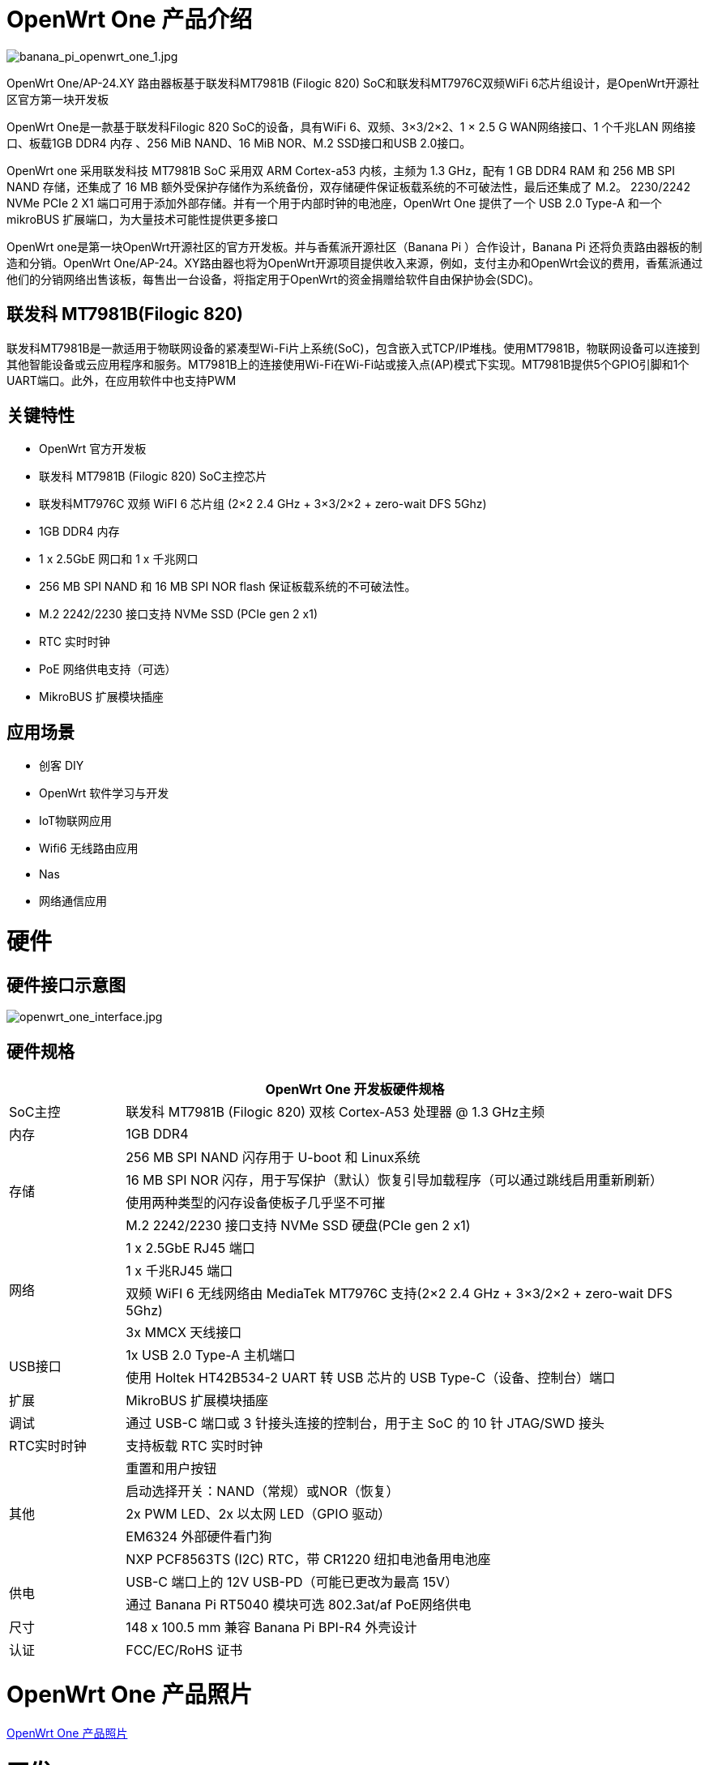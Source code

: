 = OpenWrt One 产品介绍

image::/openwrt-one/banana_pi_openwrt_one_1.jpg[banana_pi_openwrt_one_1.jpg]

OpenWrt One/AP-24.XY 路由器板基于联发科MT7981B (Filogic 820) SoC和联发科MT7976C双频WiFi 6芯片组设计，是OpenWrt开源社区官方第一块开发板

OpenWrt One是一款基于联发科Filogic 820 SoC的设备，具有WiFi 6、双频、3×3/2×2、1 × 2.5 G WAN网络接口、1 个千兆LAN 网络接口、板载1GB DDR4 内存 、256 MiB NAND、16 MiB NOR、M.2 SSD接口和USB 2.0接口。

OpenWrt one 采用联发科技 MT7981B SoC 采用双 ARM Cortex-a53 内核，主频为 1.3 GHz，配有 1 GB DDR4 RAM 和 256 MB SPI NAND 存储，还集成了 16 MB 额外受保护存储作为系统备份，双存储硬件保证板载系统的不可破法性，最后还集成了 M.2。 2230/2242 NVMe PCIe 2 X1 端口可用于添加外部存储。并有一个用于内部时钟的电池座，OpenWrt One 提供了一个 USB 2.0 Type-A 和一个 mikroBUS 扩展端口，为大量技术可能性提供更多接口

OpenWrt one是第一块OpenWrt开源社区的官方开发板。并与香蕉派开源社区（Banana  Pi ）合作设计，Banana Pi 还将负责路由器板的制造和分销。OpenWrt One/AP-24。XY路由器也将为OpenWrt开源项目提供收入来源，例如，支付主办和OpenWrt会议的费用，香蕉派通过他们的分销网络出售该板，每售出一台设备，将指定用于OpenWrt的资金捐赠给软件自由保护协会(SDC)。

== 联发科 MT7981B(Filogic 820)

联发科MT7981B是一款适用于物联网设备的紧凑型Wi-Fi片上系统(SoC)，包含嵌入式TCP/IP堆栈。使用MT7981B，物联网设备可以连接到其他智能设备或云应用程序和服务。MT7981B上的连接使用Wi-Fi在Wi-Fi站或接入点(AP)模式下实现。MT7981B提供5个GPIO引脚和1个UART端口。此外，在应用软件中也支持PWM

== 关键特性

* OpenWrt 官方开发板
* 联发科 MT7981B (Filogic 820) SoC主控芯片
* 联发科MT7976C 双频 WiFI 6 芯片组  (2×2 2.4 GHz + 3×3/2×2 + zero-wait DFS 5Ghz)
* 1GB DDR4 内存
* 1 x 2.5GbE 网口和  1 x 千兆网口
* 256 MB SPI NAND 和 16 MB SPI NOR flash 保证板载系统的不可破法性。
* M.2 2242/2230 接口支持 NVMe SSD (PCIe gen 2 x1)
* RTC 实时时钟
* PoE 网络供电支持（可选）
* MikroBUS 扩展模块插座


== 应用场景

* 创客 DIY 
* OpenWrt 软件学习与开发
* IoT物联网应用
* Wifi6 无线路由应用 
* Nas 
* 网络通信应用

= 硬件

== 硬件接口示意图
image::/openwrt_one_interface.jpg[openwrt_one_interface.jpg]

== 硬件规格

[options="header",cols="1,5"]
|====
2+| OpenWrt One 开发板硬件规格
|SoC主控|联发科 MT7981B (Filogic 820) 双核 Cortex-A53 处理器 @ 1.3 GHz主频
|内存 |1GB DDR4
.4+|存储
|256 MB SPI NAND 闪存用于 U-boot 和 Linux系统
|16 MB SPI NOR 闪存，用于写保护（默认）恢复引导加载程序（可以通过跳线启用重新刷新）
|使用两种类型的闪存设备使板子几乎坚不可摧
|M.2 2242/2230 接口支持 NVMe SSD 硬盘(PCIe gen 2 x1)
.4+|网络
|1 x 2.5GbE RJ45 端口
|1 x 千兆RJ45 端口
|双频 WiFI 6 无线网络由 MediaTek MT7976C 支持(2×2 2.4 GHz + 3×3/2×2 + zero-wait DFS 5Ghz)
|3x MMCX 天线接口
.2+|USB接口
|1x USB 2.0 Type-A 主机端口
|使用 Holtek HT42B534-2 UART 转 USB 芯片的 USB Type-C（设备、控制台）端口
|扩展 |MikroBUS 扩展模块插座
|调试 |通过 USB-C 端口或 3 针接头连接的控制台，用于主 SoC 的 10 针 JTAG/SWD 接头
|RTC实时时钟|支持板载 RTC 实时时钟
.5+|其他
|重置和用户按钮
|启动选择开关：NAND（常规）或NOR（恢复）
|2x PWM LED、2x 以太网 LED（GPIO 驱动）
|EM6324 外部硬件看门狗
|NXP PCF8563TS (I2C) RTC，带 CR1220 纽扣电池备用电池座
.2+|供电
|USB-C 端口上的 12V USB-PD（可能已更改为最高 15V）
|通过 Banana Pi RT5040  模块可选 802.3at/af PoE网络供电
|尺寸 |148 x 100.5 mm 兼容 Banana Pi BPI-R4 外壳设计
|认证 |FCC/EC/RoHS 证书
|====

= OpenWrt One 产品照片

link:/en/OpenWRT-One/OpenWRT-One_Photo[OpenWrt One 产品照片]

= 开发

== OpenWrt 社区官方支持



== 参考资料

TIP: https://forum.openwrt.org/t/openwrt-one-celebrating-20-years-of-openwrt/183684[OpenWRT One - celebrating 20 years of OpenWrt]

TIP: link:https://openwrt.org/toh/openwrt/one[OpenWrt wiki page]

TIP: OpenWrt One SCH， DXF ， ASSY

Baidu cloud: https://pan.baidu.com/s/1WZ7xwGTJE2gONY_Y50w9hA?pwd=8888 (pincode: 8888)

Google drive: https://drive.google.com/drive/folders/10DPyCAaEFxPb7vHBYOzMmLEbG_FAAJAA

TIP: OpenWrt one 硬件索引 : https://one.openwrt.org/hardware/?ref=news.itsfoss.com

= 镜像

== OpenWrt 社区官方镜像

Official image link: https://firmware-selector.openwrt.org/?version=SNAPSHOT&target=mediatek%2Ffilogic&id=openwrt_one

= 配件

== 外壳设计

image::/openwrt-one/banana_pi_openwrt_one_case_9.jpg[banana_pi_openwrt_one_case_9.jpg]

== PoE 网线供电模组

image::/bpi-poe/banana_pi_poe-5400_5.jpg[banana_pi_poe-5400_5.jpg]

详细规格请看 : link:/en/BPI-5400/BananaPi_BPI-5400[BPI-5400B IEEE 802.3at 30W POE PD PoE module]

== 定制散热片

为了保证openwrt one的散热和稳定运行，我们定制了散热器

image::/openwrt-one/openwrt_one_heat_sink.jpg[openwrt_one_heat_sink.jpg]


= 样品购买

link:https://www.aliexpress.com/item/3256807609242855.html?spm=5261.promotion_single_products.table.1.6c6e15d1xOz9CC&gatewayAdapt=4itemAdapt[SinoVoip 速卖通商店]   

link:https://www.aliexpress.com/item/3256807609464530.html?spm=5261.promotion_single_products.table.1.f12115d1lh4qRV&gatewayAdapt=4itemAdapt[BPI 速卖通商店]   

link:https://item.taobao.com/item.htm?id=837953302515[开源社区官方淘宝店]  



